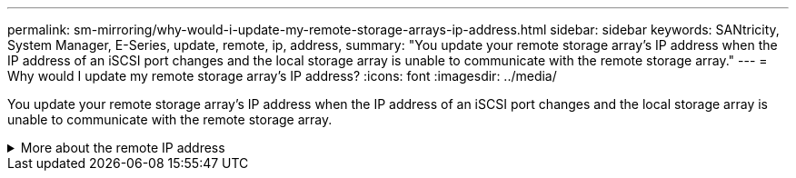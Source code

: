 ---
permalink: sm-mirroring/why-would-i-update-my-remote-storage-arrays-ip-address.html
sidebar: sidebar
keywords: SANtricity, System Manager, E-Series, update, remote, ip, address,
summary: "You update your remote storage array’s IP address when the IP address of an iSCSI port changes and the local storage array is unable to communicate with the remote storage array."
---
= Why would I update my remote storage array's IP address?
:icons: font
:imagesdir: ../media/

[.lead]
You update your remote storage array's IP address when the IP address of an iSCSI port changes and the local storage array is unable to communicate with the remote storage array.

.More about the remote IP address
[%collapsible]
====
When establishing an asynchronous mirroring relationship with an iSCSI connection, both the local and the remote storage arrays store a record of the IP address of the remote storage array in the asynchronous mirroring configuration. If the IP address of an iSCSI port changes, the remote storage array that is attempting to use that port encounters a communication error.

The storage array with the changed IP address sends a message to each remote storage array associated with the mirror consistency groups that are configured to mirror over an iSCSI connection. Storage arrays that receive this message automatically update their remote-target IP address.

If the storage array with the changed IP address is unable to send its inter-array message to a remote storage array, the system sends you an alert of the connectivity issue. Use the *Update Remote IP Address* option to re-establish connection with the local storage array.
====
